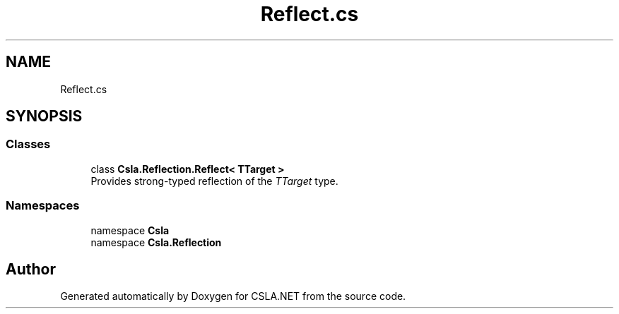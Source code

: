 .TH "Reflect.cs" 3 "Wed Jul 21 2021" "Version 5.4.2" "CSLA.NET" \" -*- nroff -*-
.ad l
.nh
.SH NAME
Reflect.cs
.SH SYNOPSIS
.br
.PP
.SS "Classes"

.in +1c
.ti -1c
.RI "class \fBCsla\&.Reflection\&.Reflect< TTarget >\fP"
.br
.RI "Provides strong-typed reflection of the \fITTarget\fP  type\&. "
.in -1c
.SS "Namespaces"

.in +1c
.ti -1c
.RI "namespace \fBCsla\fP"
.br
.ti -1c
.RI "namespace \fBCsla\&.Reflection\fP"
.br
.in -1c
.SH "Author"
.PP 
Generated automatically by Doxygen for CSLA\&.NET from the source code\&.
